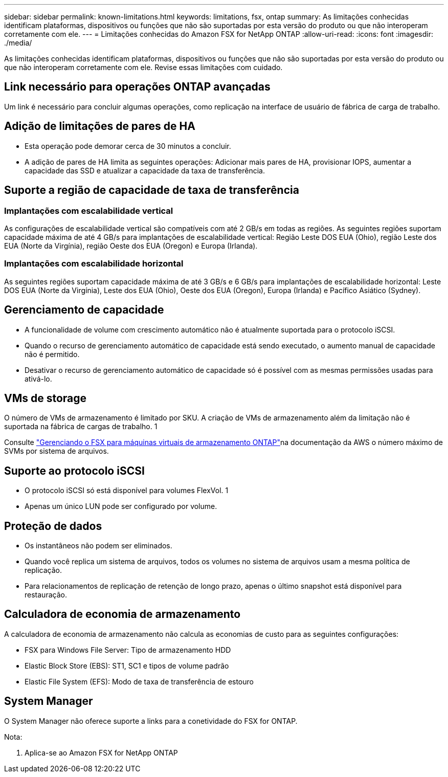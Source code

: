 ---
sidebar: sidebar 
permalink: known-limitations.html 
keywords: limitations, fsx, ontap 
summary: As limitações conhecidas identificam plataformas, dispositivos ou funções que não são suportadas por esta versão do produto ou que não interoperam corretamente com ele. 
---
= Limitações conhecidas do Amazon FSX for NetApp ONTAP
:allow-uri-read: 
:icons: font
:imagesdir: ./media/


[role="lead"]
As limitações conhecidas identificam plataformas, dispositivos ou funções que não são suportadas por esta versão do produto ou que não interoperam corretamente com ele. Revise essas limitações com cuidado.



== Link necessário para operações ONTAP avançadas

Um link é necessário para concluir algumas operações, como replicação na interface de usuário de fábrica de carga de trabalho.



== Adição de limitações de pares de HA

* Esta operação pode demorar cerca de 30 minutos a concluir.
* A adição de pares de HA limita as seguintes operações: Adicionar mais pares de HA, provisionar IOPS, aumentar a capacidade das SSD e atualizar a capacidade da taxa de transferência.




== Suporte a região de capacidade de taxa de transferência



=== Implantações com escalabilidade vertical

As configurações de escalabilidade vertical são compatíveis com até 2 GB/s em todas as regiões. As seguintes regiões suportam capacidade máxima de até 4 GB/s para implantações de escalabilidade vertical: Região Leste DOS EUA (Ohio), região Leste dos EUA (Norte da Virgínia), região Oeste dos EUA (Oregon) e Europa (Irlanda).



=== Implantações com escalabilidade horizontal

As seguintes regiões suportam capacidade máxima de até 3 GB/s e 6 GB/s para implantações de escalabilidade horizontal: Leste DOS EUA (Norte da Virgínia), Leste dos EUA (Ohio), Oeste dos EUA (Oregon), Europa (Irlanda) e Pacífico Asiático (Sydney).



== Gerenciamento de capacidade

* A funcionalidade de volume com crescimento automático não é atualmente suportada para o protocolo iSCSI.
* Quando o recurso de gerenciamento automático de capacidade está sendo executado, o aumento manual de capacidade não é permitido.
* Desativar o recurso de gerenciamento automático de capacidade só é possível com as mesmas permissões usadas para ativá-lo.




== VMs de storage

O número de VMs de armazenamento é limitado por SKU. A criação de VMs de armazenamento além da limitação não é suportada na fábrica de cargas de trabalho. 1

Consulte link:https://docs.aws.amazon.com/fsx/latest/ONTAPGuide/managing-svms.html#max-svms["Gerenciando o FSX para máquinas virtuais de armazenamento ONTAP"^]na documentação da AWS o número máximo de SVMs por sistema de arquivos.



== Suporte ao protocolo iSCSI

* O protocolo iSCSI só está disponível para volumes FlexVol. 1
* Apenas um único LUN pode ser configurado por volume.




== Proteção de dados

* Os instantâneos não podem ser eliminados.
* Quando você replica um sistema de arquivos, todos os volumes no sistema de arquivos usam a mesma política de replicação.
* Para relacionamentos de replicação de retenção de longo prazo, apenas o último snapshot está disponível para restauração.




== Calculadora de economia de armazenamento

A calculadora de economia de armazenamento não calcula as economias de custo para as seguintes configurações:

* FSX para Windows File Server: Tipo de armazenamento HDD
* Elastic Block Store (EBS): ST1, SC1 e tipos de volume padrão
* Elastic File System (EFS): Modo de taxa de transferência de estouro




== System Manager

O System Manager não oferece suporte a links para a conetividade do FSX for ONTAP.

Nota:

. Aplica-se ao Amazon FSX for NetApp ONTAP

